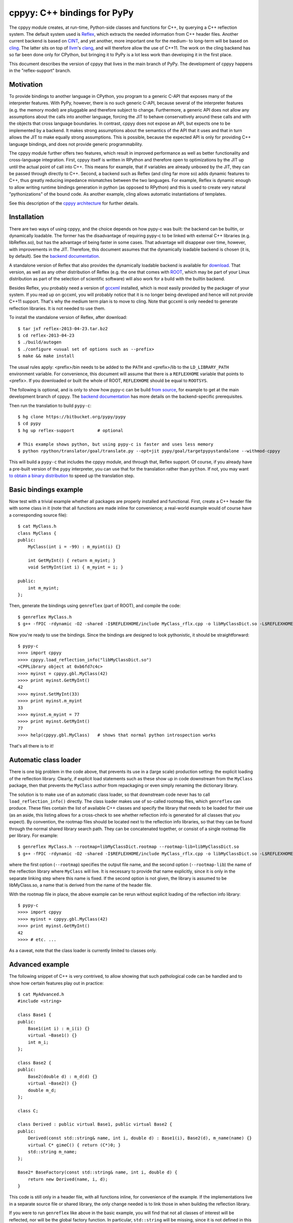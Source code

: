 ============================
cppyy: C++ bindings for PyPy
============================

The cppyy module creates, at run-time, Python-side classes and functions for
C++, by querying a C++ reflection system.
The default system used is `Reflex`_, which extracts the needed information
from C++ header files.
Another current backend is based on `CINT`_, and yet another, more important
one for the medium- to long-term will be based on `cling`_.
The latter sits on top of `llvm`_'s `clang`_, and will therefore allow the use
of C++11.
The work on the cling backend has so far been done only for CPython, but
bringing it to PyPy is a lot less work than developing it in the first place.

.. _`Reflex`: http://root.cern.ch/drupal/content/reflex
.. _`CINT`: http://root.cern.ch/drupal/content/cint
.. _`cling`: http://root.cern.ch/drupal/content/cling
.. _`llvm`: http://llvm.org/
.. _`clang`: http://clang.llvm.org/

This document describes the version of cppyy that lives in the main branch of
PyPy.
The development of cppyy happens in the "reflex-support" branch.


Motivation
==========

To provide bindings to another language in CPython, you program to a
generic C-API that exposes many of the interpreter features.
With PyPy, however, there is no such generic C-API, because several of the
interpreter features (e.g. the memory model) are pluggable and therefore
subject to change.
Furthermore, a generic API does not allow any assumptions about the calls
into another language, forcing the JIT to behave conservatively around these
calls and with the objects that cross language boundaries.
In contrast, cppyy does not expose an API, but expects one to be implemented
by a backend.
It makes strong assumptions about the semantics of the API that it uses and
that in turn allows the JIT to make equally strong assumptions.
This is possible, because the expected API is only for providing C++ language
bindings, and does not provide generic programmability.

The cppyy module further offers two features, which result in improved
performance as well as better functionality and cross-language integration.
First, cppyy itself is written in RPython and therefore open to optimizations
by the JIT up until the actual point of call into C++.
This means for example, that if variables are already unboxed by the JIT, they
can be passed through directly to C++.
Second, a backend such as Reflex (and cling far more so) adds dynamic features
to C++, thus greatly reducing impedance mismatches between the two languages.
For example, Reflex is dynamic enough to allow writing runtime bindings
generation in python (as opposed to RPython) and this is used to create very
natural "pythonizations" of the bound code.
As another example, cling allows automatic instantiations of templates.

See this description of the `cppyy architecture`_ for further details.

.. _`cppyy architecture`: http://morepypy.blogspot.com/2012/06/architecture-of-cppyy.html


Installation
============

There are two ways of using cppyy, and the choice depends on how pypy-c was
built: the backend can be builtin, or dynamically loadable.
The former has the disadvantage of requiring pypy-c to be linked with external
C++ libraries (e.g. libReflex.so), but has the advantage of being faster in
some cases.
That advantage will disappear over time, however, with improvements in the
JIT.
Therefore, this document assumes that the dynamically loadable backend is
chosen (it is, by default).
See the `backend documentation`_.

.. _`backend documentation`: cppyy_backend.html

A standalone version of Reflex that also provides the dynamically loadable
backend is available for `download`_.
That version, as well as any other distribution of Reflex (e.g. the one that
comes with `ROOT`_, which may be part of your Linux distribution as part of
the selection of scientific software) will also work for a build with the
builtin backend.

.. _`download`: http://cern.ch/wlav/reflex-2013-04-23.tar.bz2
.. _`ROOT`: http://root.cern.ch/

Besides Reflex, you probably need a version of `gccxml`_ installed, which is
most easily provided by the packager of your system.
If you read up on gccxml, you will probably notice that it is no longer being
developed and hence will not provide C++11 support.
That's why the medium term plan is to move to cling.
Note that gccxml is only needed to generate reflection libraries.
It is not needed to use them.

.. _`gccxml`: http://www.gccxml.org

To install the standalone version of Reflex, after download::

    $ tar jxf reflex-2013-04-23.tar.bz2
    $ cd reflex-2013-04-23
    $ ./build/autogen
    $ ./configure <usual set of options such as --prefix>
    $ make && make install

The usual rules apply: <prefix>/bin needs to be added to the ``PATH`` and
<prefix>/lib to the ``LD_LIBRARY_PATH`` environment variable.
For convenience, this document will assume that there is a ``REFLEXHOME``
variable that points to <prefix>.
If you downloaded or built the whole of ROOT, ``REFLEXHOME`` should be equal
to ``ROOTSYS``.

The following is optional, and is only to show how pypy-c can be build
`from source`_, for example to get at the main development branch of cppyy.
The `backend documentation`_ has more details on the backend-specific
prerequisites.

Then run the translation to build ``pypy-c``::

    $ hg clone https://bitbucket.org/pypy/pypy
    $ cd pypy
    $ hg up reflex-support         # optional
    
    # This example shows python, but using pypy-c is faster and uses less memory
    $ python rpython/translator/goal/translate.py --opt=jit pypy/goal/targetpypystandalone --withmod-cppyy

This will build a ``pypy-c`` that includes the cppyy module, and through that,
Reflex support.
Of course, if you already have a pre-built version of the ``pypy`` interpreter,
you can use that for the translation rather than ``python``.
If not, you may want `to obtain a binary distribution`_ to speed up the
translation step.

.. _`from source`: https://bitbucket.org/pypy/pypy/overview
.. _`to obtain a binary distribution`: http://doc.pypy.org/en/latest/getting-started.html#download-a-pre-built-pypy


Basic bindings example
======================

Now test with a trivial example whether all packages are properly installed
and functional.
First, create a C++ header file with some class in it (note that all functions
are made inline for convenience; a real-world example would of course have a
corresponding source file)::

    $ cat MyClass.h
    class MyClass {
    public:
        MyClass(int i = -99) : m_myint(i) {}

        int GetMyInt() { return m_myint; }
        void SetMyInt(int i) { m_myint = i; }

    public:
        int m_myint;
    };

Then, generate the bindings using ``genreflex`` (part of ROOT), and compile the
code::

    $ genreflex MyClass.h
    $ g++ -fPIC -rdynamic -O2 -shared -I$REFLEXHOME/include MyClass_rflx.cpp -o libMyClassDict.so -L$REFLEXHOME/lib -lReflex

Now you're ready to use the bindings.
Since the bindings are designed to look pythonistic, it should be
straightforward::

    $ pypy-c
    >>>> import cppyy
    >>>> cppyy.load_reflection_info("libMyClassDict.so")
    <CPPLibrary object at 0xb6fd7c4c>
    >>>> myinst = cppyy.gbl.MyClass(42)
    >>>> print myinst.GetMyInt()
    42
    >>>> myinst.SetMyInt(33)
    >>>> print myinst.m_myint
    33
    >>>> myinst.m_myint = 77
    >>>> print myinst.GetMyInt()
    77
    >>>> help(cppyy.gbl.MyClass)   # shows that normal python introspection works

That's all there is to it!


Automatic class loader
======================

There is one big problem in the code above, that prevents its use in a (large
scale) production setting: the explicit loading of the reflection library.
Clearly, if explicit load statements such as these show up in code downstream
from the ``MyClass`` package, then that prevents the ``MyClass`` author from
repackaging or even simply renaming the dictionary library.

The solution is to make use of an automatic class loader, so that downstream
code never has to call ``load_reflection_info()`` directly.
The class loader makes use of so-called rootmap files, which ``genreflex``
can produce.
These files contain the list of available C++ classes and specify the library
that needs to be loaded for their use (as an aside, this listing allows for a
cross-check to see whether reflection info is generated for all classes that
you expect).
By convention, the rootmap files should be located next to the reflection info
libraries, so that they can be found through the normal shared library search
path.
They can be concatenated together, or consist of a single rootmap file per
library.
For example::

    $ genreflex MyClass.h --rootmap=libMyClassDict.rootmap --rootmap-lib=libMyClassDict.so
    $ g++ -fPIC -rdynamic -O2 -shared -I$REFLEXHOME/include MyClass_rflx.cpp -o libMyClassDict.so -L$REFLEXHOME/lib -lReflex

where the first option (``--rootmap``) specifies the output file name, and the
second option (``--rootmap-lib``) the name of the reflection library where
``MyClass`` will live.
It is necessary to provide that name explicitly, since it is only in the
separate linking step where this name is fixed.
If the second option is not given, the library is assumed to be libMyClass.so,
a name that is derived from the name of the header file.

With the rootmap file in place, the above example can be rerun without explicit
loading of the reflection info library::

    $ pypy-c
    >>>> import cppyy
    >>>> myinst = cppyy.gbl.MyClass(42)
    >>>> print myinst.GetMyInt()
    42
    >>>> # etc. ...

As a caveat, note that the class loader is currently limited to classes only.


Advanced example
================

The following snippet of C++ is very contrived, to allow showing that such
pathological code can be handled and to show how certain features play out in
practice::

    $ cat MyAdvanced.h
    #include <string>

    class Base1 {
    public:
        Base1(int i) : m_i(i) {}
        virtual ~Base1() {}
        int m_i;
    };

    class Base2 {
    public:
        Base2(double d) : m_d(d) {}
        virtual ~Base2() {}
        double m_d;
    };

    class C;

    class Derived : public virtual Base1, public virtual Base2 {
    public:
        Derived(const std::string& name, int i, double d) : Base1(i), Base2(d), m_name(name) {}
        virtual C* gimeC() { return (C*)0; }
        std::string m_name;
    };

    Base2* BaseFactory(const std::string& name, int i, double d) {
        return new Derived(name, i, d);
    }

This code is still only in a header file, with all functions inline, for
convenience of the example.
If the implementations live in a separate source file or shared library, the
only change needed is to link those in when building the reflection library.

If you were to run ``genreflex`` like above in the basic example, you will
find that not all classes of interest will be reflected, nor will be the
global factory function.
In particular, ``std::string`` will be missing, since it is not defined in
this header file, but in a header file that is included.
In practical terms, general classes such as ``std::string`` should live in a
core reflection set, but for the moment assume we want to have it in the
reflection library that we are building for this example.

The ``genreflex`` script can be steered using a so-called `selection file`_,
which is a simple XML file specifying, either explicitly or by using a
pattern, which classes, variables, namespaces, etc. to select from the given
header file.
With the aid of a selection file, a large project can be easily managed:
simply ``#include`` all relevant headers into a single header file that is
handed to ``genreflex``.
In fact, if you hand multiple header files to ``genreflex``, then a selection
file is almost obligatory: without it, only classes from the last header will
be selected.
Then, apply a selection file to pick up all the relevant classes.
For our purposes, the following rather straightforward selection will do
(the name ``lcgdict`` for the root is historical, but required)::

    $ cat MyAdvanced.xml
    <lcgdict>
        <class pattern="Base?" />
        <class name="Derived" />
        <class name="std::string" />
        <function name="BaseFactory" />
    </lcgdict>

.. _`selection file`: http://root.cern.ch/drupal/content/generating-reflex-dictionaries

Now the reflection info can be generated and compiled::

    $ genreflex MyAdvanced.h --selection=MyAdvanced.xml
    $ g++ -fPIC -rdynamic -O2 -shared -I$REFLEXHOME/include MyAdvanced_rflx.cpp -o libAdvExDict.so -L$REFLEXHOME/lib -lReflex

and subsequently be used from PyPy::

    >>>> import cppyy
    >>>> cppyy.load_reflection_info("libAdvExDict.so")
    <CPPLibrary object at 0x00007fdb48fc8120>
    >>>> d = cppyy.gbl.BaseFactory("name", 42, 3.14)
    >>>> type(d)
    <class '__main__.Derived'>
    >>>> isinstance(d, cppyy.gbl.Base1)
    True
    >>>> isinstance(d, cppyy.gbl.Base2)
    True
    >>>> d.m_i, d.m_d
    (42, 3.14)
    >>>> d.m_name == "name"
    True
    >>>>

Again, that's all there is to it!

A couple of things to note, though.
If you look back at the C++ definition of the ``BaseFactory`` function,
you will see that it declares the return type to be a ``Base2``, yet the
bindings return an object of the actual type ``Derived``?
This choice is made for a couple of reasons.
First, it makes method dispatching easier: if bound objects are always their
most derived type, then it is easy to calculate any offsets, if necessary.
Second, it makes memory management easier: the combination of the type and
the memory address uniquely identifies an object.
That way, it can be recycled and object identity can be maintained if it is
entered as a function argument into C++ and comes back to PyPy as a return
value.
Last, but not least, casting is decidedly unpythonistic.
By always providing the most derived type known, casting becomes unnecessary.
For example, the data member of ``Base2`` is simply directly available.
Note also that the unreflected ``gimeC`` method of ``Derived`` does not
preclude its use.
It is only the ``gimeC`` method that is unusable as long as class ``C`` is
unknown to the system.


Features
========

The following is not meant to be an exhaustive list, since cppyy is still
under active development.
Furthermore, the intention is that every feature is as natural as possible on
the python side, so if you find something missing in the list below, simply
try it out.
It is not always possible to provide exact mapping between python and C++
(active memory management is one such case), but by and large, if the use of a
feature does not strike you as obvious, it is more likely to simply be a bug.
That is a strong statement to make, but also a worthy goal.
For the C++ side of the examples, refer to this `example code`_, which was
bound using::

    $ genreflex example.h --deep --rootmap=libexampleDict.rootmap --rootmap-lib=libexampleDict.so
    $ g++ -fPIC -rdynamic -O2 -shared -I$REFLEXHOME/include example_rflx.cpp -o libexampleDict.so -L$REFLEXHOME/lib -lReflex

.. _`example code`: cppyy_example.html

* **abstract classes**: Are represented as python classes, since they are
  needed to complete the inheritance hierarchies, but will raise an exception
  if an attempt is made to instantiate from them.
  Example::

    >>>> from cppyy.gbl import AbstractClass, ConcreteClass
    >>>> a = AbstractClass()
    Traceback (most recent call last):
      File "<console>", line 1, in <module>
    TypeError: cannot instantiate abstract class 'AbstractClass'
    >>>> issubclass(ConcreteClass, AbstractClass)
    True
    >>>> c = ConcreteClass()
    >>>> isinstance(c, AbstractClass)
    True
    >>>>

* **arrays**: Supported for builtin data types only, as used from module
  ``array``.
  Out-of-bounds checking is limited to those cases where the size is known at
  compile time (and hence part of the reflection info).
  Example::

    >>>> from cppyy.gbl import ConcreteClass
    >>>> from array import array
    >>>> c = ConcreteClass()
    >>>> c.array_method(array('d', [1., 2., 3., 4.]), 4)
    1 2 3 4
    >>>> 

* **builtin data types**: Map onto the expected equivalent python types, with
  the caveat that there may be size differences, and thus it is possible that
  exceptions are raised if an overflow is detected.

* **casting**: Is supposed to be unnecessary.
  Object pointer returns from functions provide the most derived class known
  in the hierarchy of the object being returned.
  This is important to preserve object identity as well as to make casting,
  a pure C++ feature after all, superfluous.
  Example::

    >>>> from cppyy.gbl import AbstractClass, ConcreteClass
    >>>> c = ConcreteClass()
    >>>> ConcreteClass.show_autocast.__doc__
    'AbstractClass* ConcreteClass::show_autocast()'
    >>>> d = c.show_autocast()
    >>>> type(d)
    <class '__main__.ConcreteClass'>
    >>>>

  However, if need be, you can perform C++-style reinterpret_casts (i.e.
  without taking offsets into account), by taking and rebinding the address
  of an object::

    >>>> from cppyy import addressof, bind_object
    >>>> e = bind_object(addressof(d), AbstractClass)
    >>>> type(e)
    <class '__main__.AbstractClass'>
    >>>>

* **classes and structs**: Get mapped onto python classes, where they can be
  instantiated as expected.
  If classes are inner classes or live in a namespace, their naming and
  location will reflect that.
  Example::

    >>>> from cppyy.gbl import ConcreteClass, Namespace
    >>>> ConcreteClass == Namespace.ConcreteClass
    False
    >>>> n = Namespace.ConcreteClass.NestedClass()
    >>>> type(n)
    <class '__main__.Namespace::ConcreteClass::NestedClass'>
    >>>> 

* **data members**: Public data members are represented as python properties
  and provide read and write access on instances as expected.
  Private and protected data members are not accessible.
  Example::

    >>>> from cppyy.gbl import ConcreteClass
    >>>> c = ConcreteClass()
    >>>> c.m_int
    42
    >>>>

* **default arguments**: C++ default arguments work as expected, but python
  keywords are not supported.
  It is technically possible to support keywords, but for the C++ interface,
  the formal argument names have no meaning and are not considered part of the
  API, hence it is not a good idea to use keywords.
  Example::

    >>>> from cppyy.gbl import ConcreteClass
    >>>> c = ConcreteClass()       # uses default argument
    >>>> c.m_int
    42
    >>>> c = ConcreteClass(13)
    >>>> c.m_int
    13
    >>>>

* **doc strings**: The doc string of a method or function contains the C++
  arguments and return types of all overloads of that name, as applicable.
  Example::

    >>>> from cppyy.gbl import ConcreteClass
    >>>> print ConcreteClass.array_method.__doc__
    void ConcreteClass::array_method(int*, int)
    void ConcreteClass::array_method(double*, int)
    >>>> 

* **enums**: Are translated as ints with no further checking.

* **functions**: Work as expected and live in their appropriate namespace
  (which can be the global one, ``cppyy.gbl``).

* **inheritance**: All combinations of inheritance on the C++ (single,
  multiple, virtual) are supported in the binding.
  However, new python classes can only use single inheritance from a bound C++
  class.
  Multiple inheritance would introduce two "this" pointers in the binding.
  This is a current, not a fundamental, limitation.
  The C++ side will not see any overridden methods on the python side, as
  cross-inheritance is planned but not yet supported.
  Example::

    >>>> from cppyy.gbl import ConcreteClass
    >>>> help(ConcreteClass)
    Help on class ConcreteClass in module __main__:

    class ConcreteClass(AbstractClass)
     |  Method resolution order:
     |      ConcreteClass
     |      AbstractClass
     |      cppyy.CPPObject
     |      __builtin__.CPPInstance
     |      __builtin__.object
     |  
     |  Methods defined here:
     |  
     |  ConcreteClass(self, *args)
     |      ConcreteClass::ConcreteClass(const ConcreteClass&)
     |      ConcreteClass::ConcreteClass(int)
     |      ConcreteClass::ConcreteClass()
     |
     etc. ....

* **memory**: C++ instances created by calling their constructor from python
  are owned by python.
  You can check/change the ownership with the _python_owns flag that every
  bound instance carries.
  Example::

    >>>> from cppyy.gbl import ConcreteClass
    >>>> c = ConcreteClass()
    >>>> c._python_owns            # True: object created in Python
    True
    >>>> 

* **methods**: Are represented as python methods and work as expected.
  They are first class objects and can be bound to an instance.
  Virtual C++ methods work as expected.
  To select a specific virtual method, do like with normal python classes
  that override methods: select it from the class that you need, rather than
  calling the method on the instance.
  To select a specific overload, use the __dispatch__ special function, which
  takes the name of the desired method and its signature (which can be
  obtained from the doc string) as arguments.

* **namespaces**: Are represented as python classes.
  Namespaces are more open-ended than classes, so sometimes initial access may
  result in updates as data and functions are looked up and constructed
  lazily.
  Thus the result of ``dir()`` on a namespace shows the classes available,
  even if they may not have been created yet.
  It does not show classes that could potentially be loaded by the class
  loader.
  Once created, namespaces are registered as modules, to allow importing from
  them.
  Namespace currently do not work with the class loader.
  Fixing these bootstrap problems is on the TODO list.
  The global namespace is ``cppyy.gbl``.

* **operator conversions**: If defined in the C++ class and a python
  equivalent exists (i.e. all builtin integer and floating point types, as well
  as ``bool``), it will map onto that python conversion.
  Note that ``char*`` is mapped onto ``__str__``.
  Example::

    >>>> from cppyy.gbl import ConcreteClass
    >>>> print ConcreteClass()
    Hello operator const char*!
    >>>> 

* **operator overloads**: If defined in the C++ class and if a python
  equivalent is available (not always the case, think e.g. of ``operator||``),
  then they work as expected.
  Special care needs to be taken for global operator overloads in C++: first,
  make sure that they are actually reflected, especially for the global
  overloads for ``operator==`` and ``operator!=`` of STL vector iterators in
  the case of gcc (note that they are not needed to iterator over a vector).
  Second, make sure that reflection info is loaded in the proper order.
  I.e. that these global overloads are available before use.

* **pointers**: For builtin data types, see arrays.
  For objects, a pointer to an object and an object looks the same, unless
  the pointer is a data member.
  In that case, assigning to the data member will cause a copy of the pointer
  and care should be taken about the object's life time.
  If a pointer is a global variable, the C++ side can replace the underlying
  object and the python side will immediately reflect that.

* **PyObject***: Arguments and return types of ``PyObject*`` can be used, and
  passed on to CPython API calls.
  Since these CPython-like objects need to be created and tracked (this all
  happens through ``cpyext``) this interface is not particularly fast.

* **static data members**: Are represented as python property objects on the
  class and the meta-class.
  Both read and write access is as expected.

* **static methods**: Are represented as python's ``staticmethod`` objects
  and can be called both from the class as well as from instances.

* **strings**: The std::string class is considered a builtin C++ type and
  mixes quite well with python's str.
  Python's str can be passed where a ``const char*`` is expected, and an str
  will be returned if the return type is ``const char*``.

* **templated classes**: Are represented in a meta-class style in python.
  This may look a little bit confusing, but conceptually is rather natural.
  For example, given the class ``std::vector<int>``, the meta-class part would
  be ``std.vector``.
  Then, to get the instantiation on ``int``, do ``std.vector(int)`` and to
  create an instance of that class, do ``std.vector(int)()``::

    >>>> import cppyy
    >>>> cppyy.load_reflection_info('libexampleDict.so')
    >>>> cppyy.gbl.std.vector                # template metatype
    <cppyy.CppyyTemplateType object at 0x00007fcdd330f1a0>
    >>>> cppyy.gbl.std.vector(int)           # instantiates template -> class
    <class '__main__.std::vector<int>'>
    >>>> cppyy.gbl.std.vector(int)()         # instantiates class -> object
    <__main__.std::vector<int> object at 0x00007fe480ba4bc0>
    >>>> 

  Note that templates can be build up by handing actual types to the class
  instantiation (as done in this vector example), or by passing in the list of
  template arguments as a string.
  The former is a lot easier to work with if you have template instantiations
  using classes that themselves are templates in  the arguments (think e.g a
  vector of vectors).
  All template classes must already exist in the loaded reflection info, they
  do not work (yet) with the class loader.

  For compatibility with other bindings generators, use of square brackets
  instead of parenthesis to instantiate templates is supported as well.

* **templated functions**: Automatically participate in overloading and are
  used in the same way as other global functions.

* **templated methods**: For now, require an explicit selection of the
  template parameters.
  This will be changed to allow them to participate in overloads as expected.

* **typedefs**: Are simple python references to the actual classes to which
  they refer.

* **unary operators**: Are supported if a python equivalent exists, and if the
  operator is defined in the C++ class.

You can always find more detailed examples and see the full of supported
features by looking at the tests in pypy/module/cppyy/test.

If a feature or reflection info is missing, this is supposed to be handled
gracefully.
In fact, there are unit tests explicitly for this purpose (even as their use
becomes less interesting over time, as the number of missing features
decreases).
Only when a missing feature is used, should there be an exception.
For example, if no reflection info is available for a return type, then a
class that has a method with that return type can still be used.
Only that one specific method can not be used.


Templates
=========

A bit of special care needs to be taken for the use of templates.
For a templated class to be completely available, it must be guaranteed that
said class is fully instantiated, and hence all executable C++ code is
generated and compiled in.
The easiest way to fulfill that guarantee is by explicit instantiation in the
header file that is handed to ``genreflex``.
The following example should make that clear::

    $ cat MyTemplate.h
    #include <vector>

    class MyClass {
    public:
        MyClass(int i = -99) : m_i(i) {}
        MyClass(const MyClass& s) : m_i(s.m_i) {}
        MyClass& operator=(const MyClass& s) { m_i = s.m_i; return *this; }
        ~MyClass() {}
        int m_i;
    };

    #ifdef __GCCXML__
    template class std::vector<MyClass>;   // explicit instantiation
    #endif

If you know for certain that all symbols will be linked in from other sources,
you can also declare the explicit template instantiation ``extern``.
An alternative is to add an object to an unnamed namespace::

    namespace {
        std::vector<MyClass> vmc;
    } // unnamed namespace

Unfortunately, this is not always enough for gcc.
The iterators of vectors, if they are going to be used, need to be
instantiated as well, as do the comparison operators on those iterators, as
these live in an internal namespace, rather than in the iterator classes.
Note that you do NOT need this iterators to iterator over a vector.
You only need them if you plan to explicitly call e.g. ``begin`` and ``end``
methods, and do comparisons of iterators.
One way to handle this, is to deal with this once in a macro, then reuse that
macro for all ``vector`` classes.
Thus, the header above needs this (again protected with
``#ifdef __GCCXML__``), instead of just the explicit instantiation of the
``vector<MyClass>``::

    #define STLTYPES_EXPLICIT_INSTANTIATION_DECL(STLTYPE, TTYPE)                      \
    template class std::STLTYPE< TTYPE >;                                             \
    template class __gnu_cxx::__normal_iterator<TTYPE*, std::STLTYPE< TTYPE > >;      \
    template class __gnu_cxx::__normal_iterator<const TTYPE*, std::STLTYPE< TTYPE > >;\
    namespace __gnu_cxx {                                                             \
    template bool operator==(const std::STLTYPE< TTYPE >::iterator&,                  \
                             const std::STLTYPE< TTYPE >::iterator&);                 \
    template bool operator!=(const std::STLTYPE< TTYPE >::iterator&,                  \
                             const std::STLTYPE< TTYPE >::iterator&);                 \
    }

    STLTYPES_EXPLICIT_INSTANTIATION_DECL(vector, MyClass)

Then, still for gcc, the selection file needs to contain the full hierarchy as
well as the global overloads for comparisons for the iterators::

    $ cat MyTemplate.xml
    <lcgdict>
        <class pattern="std::vector<*>" />
        <class pattern="std::vector<*>::iterator" />
        <function name="__gnu_cxx::operator=="/>
        <function name="__gnu_cxx::operator!="/>

        <class name="MyClass" />
    </lcgdict>

Run the normal ``genreflex`` and compilation steps::

    $ genreflex MyTemplate.h --selection=MyTemplate.xml
    $ g++ -fPIC -rdynamic -O2 -shared -I$REFLEXHOME/include MyTemplate_rflx.cpp -o libTemplateDict.so -L$REFLEXHOME/lib -lReflex

Note: this is a dirty corner that clearly could do with some automation,
even if the macro already helps.
Such automation is planned.
In fact, in the Cling world, the backend can perform the template
instantations and generate the reflection info on the fly, and none of the
above will any longer be necessary.

Subsequent use should be as expected.
Note the meta-class style of "instantiating" the template::

    >>>> import cppyy
    >>>> cppyy.load_reflection_info("libTemplateDict.so")
    >>>> std = cppyy.gbl.std
    >>>> MyClass = cppyy.gbl.MyClass
    >>>> v = std.vector(MyClass)()
    >>>> v += [MyClass(1), MyClass(2), MyClass(3)]
    >>>> for m in v:
    ....     print m.m_i,
    ....
    1 2 3
    >>>>

Other templates work similarly, but are typically simpler, as there are no
similar issues with iterators for e.g. ``std::list``.
The arguments to the template instantiation can either be a string with the
full list of arguments, or the explicit classes.
The latter makes for easier code writing if the classes passed to the
instantiation are themselves templates.


The fast lane
=============

The following is an experimental feature of cppyy.
It mostly works, but there are some known issues (e.g. with return-by-value).
Soon it should be the default mode, however.

With a slight modification of Reflex, it can provide function pointers for
C++ methods, and hence allow PyPy to call those pointers directly, rather than
calling C++ through a Reflex stub.

The standalone version of Reflex `provided`_ has been patched, but if you get
Reflex from another source (most likely with a ROOT distribution), locate the
file `genreflex-methptrgetter.patch`_ in pypy/module/cppyy and apply it to
the genreflex python scripts found in ``$ROOTSYS/lib``::

    $ cd $ROOTSYS/lib
    $ patch -p2 < genreflex-methptrgetter.patch

With this patch, ``genreflex`` will have grown the ``--with-methptrgetter``
option.
Use this option when running ``genreflex``, and add the
``-Wno-pmf-conversions`` option to ``g++`` when compiling.
The rest works the same way: the fast path will be used transparently (which
also means that you can't actually find out whether it is in use, other than
by running a micro-benchmark or a JIT test).

.. _`provided`: http://cern.ch/wlav/reflex-2013-04-23.tar.bz2
.. _`genreflex-methptrgetter.patch`: https://bitbucket.org/pypy/pypy/src/default/pypy/module/cppyy/genreflex-methptrgetter.patch

CPython
=======

Most of the ideas in cppyy come originally from the `PyROOT`_ project.
Although PyROOT does not support Reflex directly, it has an alter ego called
"PyCintex" that, in a somewhat roundabout way, does.
If you installed ROOT, rather than just Reflex, PyCintex should be available
immediately if you add ``$ROOTSYS/lib`` to the ``PYTHONPATH`` environment
variable.

.. _`PyROOT`: http://root.cern.ch/drupal/content/pyroot

There are a couple of minor differences between PyCintex and cppyy, most to do
with naming.
The one that you will run into directly, is that PyCintex uses a function
called ``loadDictionary`` rather than ``load_reflection_info`` (it has the
same rootmap-based class loader functionality, though, making this point
somewhat moot).
The reason for this is that Reflex calls the shared libraries that contain
reflection info "dictionaries."
However, in python, the name `dictionary` already has a well-defined meaning,
so a more descriptive name was chosen for cppyy.
In addition, PyCintex requires that the names of shared libraries so loaded
start with "lib" in their name.
The basic example above, rewritten for PyCintex thus goes like this::

    $ python
    >>> import PyCintex
    >>> PyCintex.loadDictionary("libMyClassDict.so")
    >>> myinst = PyCintex.gbl.MyClass(42)
    >>> print myinst.GetMyInt()
    42
    >>> myinst.SetMyInt(33)
    >>> print myinst.m_myint
    33
    >>> myinst.m_myint = 77
    >>> print myinst.GetMyInt()
    77
    >>> help(PyCintex.gbl.MyClass)   # shows that normal python introspection works

Other naming differences are such things as taking an address of an object.
In PyCintex, this is done with ``AddressOf`` whereas in cppyy the choice was
made to follow the naming as in ``ctypes`` and hence use ``addressof``
(PyROOT/PyCintex predate ``ctypes`` by several years, and the ROOT project
follows camel-case, hence the differences).

Of course, this is python, so if any of the naming is not to your liking, all
you have to do is provide a wrapper script that you import instead of
importing the ``cppyy`` or ``PyCintex`` modules directly.
In that wrapper script you can rename methods exactly the way you need it.

In the cling world, all these differences will be resolved.


Python3
=======

To change versions of CPython (to Python3, another version of Python, or later
to the `Py3k`_ version of PyPy), the only part that requires recompilation is
the bindings module, be it ``cppyy`` or ``libPyROOT.so`` (in PyCintex).
Although ``genreflex`` is indeed a Python tool, the generated reflection
information is completely independent of Python.

.. _`Py3k`: https://bitbucket.org/pypy/pypy/src/py3k
